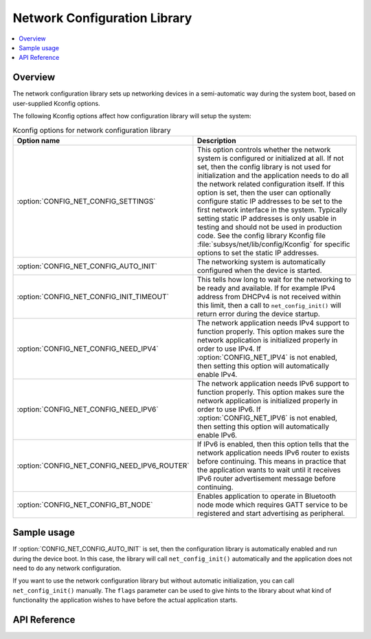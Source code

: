 .. _net_config_interface:

Network Configuration Library
#############################

.. contents::
    :local:
    :depth: 2

Overview
********

The network configuration library sets up networking devices in a
semi-automatic way during the system boot, based on user-supplied
Kconfig options.

The following Kconfig options affect how configuration library will
setup the system:

.. csv-table:: Kconfig options for network configuration library
   :header: "Option name", "Description"
   :widths: auto

   ":option:`CONFIG_NET_CONFIG_SETTINGS`", "This option controls whether the
   network system is configured or initialized at all. If not set, then the
   config library is not used for initialization and the application needs to
   do all the network related configuration itself. If this option is set,
   then the user can optionally configure static IP addresses to be set to the
   first network interface in the system. Typically setting static IP addresses
   is only usable in testing and should not be used in production code. See
   the config library Kconfig file :file:`subsys/net/lib/config/Kconfig`
   for specific options to set the static IP addresses."
   ":option:`CONFIG_NET_CONFIG_AUTO_INIT`", "The networking system is
   automatically configured when the device is started."
   ":option:`CONFIG_NET_CONFIG_INIT_TIMEOUT`", "This tells how long to wait for
   the networking to be ready and available. If for example IPv4 address from
   DHCPv4 is not received within this limit, then a call to
   ``net_config_init()`` will return error during the device startup."
   ":option:`CONFIG_NET_CONFIG_NEED_IPV4`", "The network application needs IPv4
   support to function properly. This option makes sure the network application
   is initialized properly in order to use IPv4.
   If :option:`CONFIG_NET_IPV4` is not enabled, then setting this option will
   automatically enable IPv4."
   ":option:`CONFIG_NET_CONFIG_NEED_IPV6`", "The network application needs IPv6
   support to function properly. This option makes sure the network application
   is initialized properly in order to use IPv6.
   If :option:`CONFIG_NET_IPV6` is not enabled, then setting this option will
   automatically enable IPv6."
   ":option:`CONFIG_NET_CONFIG_NEED_IPV6_ROUTER`", "If IPv6 is enabled, then
   this option tells that the network application needs IPv6 router to exists
   before continuing. This means in practice that the application wants to wait
   until it receives IPv6 router advertisement message before continuing."
   ":option:`CONFIG_NET_CONFIG_BT_NODE`", "Enables application to operate in
   Bluetooth node mode which requires GATT service to be registered and start
   advertising as peripheral."

Sample usage
************

If :option:`CONFIG_NET_CONFIG_AUTO_INIT` is set, then the configuration library
is automatically enabled and run during the device boot. In this case,
the library will call ``net_config_init()`` automatically and the application
does not need to do any network configuration.

If you want to use the network configuration library but without automatic
initialization, you can call ``net_config_init()`` manually. The ``flags``
parameter can be used to give hints to the library about what kind of
functionality the application wishes to have before the actual application
starts.

API Reference
*************

.. doxygengroup:: net_config
   :project: Zephyr
